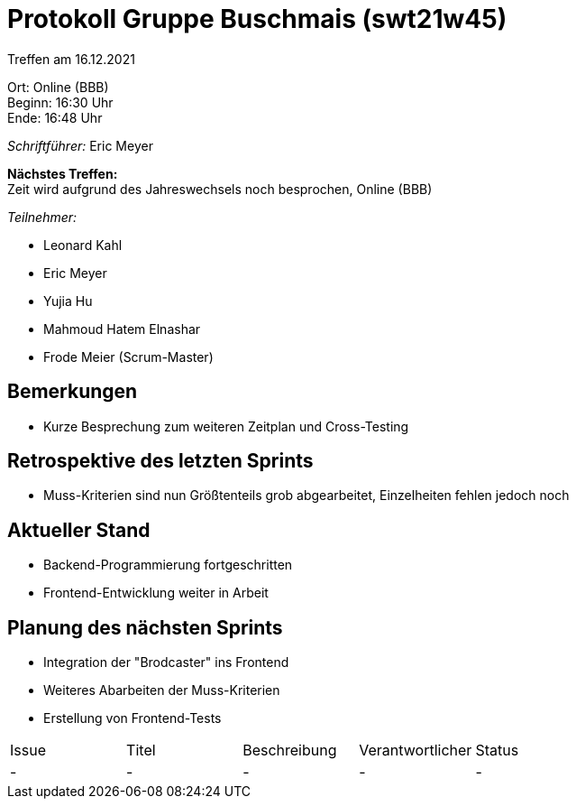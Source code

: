 = Protokoll Gruppe Buschmais (swt21w45)

Treffen am 16.12.2021

Ort:      Online (BBB) +
Beginn:   16:30 Uhr +
Ende:    16:48 Uhr

__Schriftführer:__ Eric Meyer

*Nächstes Treffen:* +
Zeit wird aufgrund des Jahreswechsels noch besprochen, Online (BBB)

__Teilnehmer:__
//Tabellarisch oder Aufzählung, Kennzeichnung von Teilnehmern mit besonderer Rolle (z.B. Kunde)

- Leonard Kahl
- Eric Meyer
- Yujia Hu
- Mahmoud Hatem Elnashar
- Frode Meier (Scrum-Master)

== Bemerkungen
- Kurze Besprechung zum weiteren Zeitplan und Cross-Testing

== Retrospektive des letzten Sprints
- Muss-Kriterien sind nun Größtenteils grob abgearbeitet, Einzelheiten fehlen jedoch noch

== Aktueller Stand
- Backend-Programmierung fortgeschritten
- Frontend-Entwicklung weiter in Arbeit

== Planung des nächsten Sprints
- Integration der "Brodcaster" ins Frontend
- Weiteres Abarbeiten der Muss-Kriterien
- Erstellung von Frontend-Tests

// See http://asciidoctor.org/docs/user-manual/=tables
[option="headers"]
|===
|Issue |Titel                         |Beschreibung |Verantwortlicher          |Status
|-     |- | -           |- | -
|===
